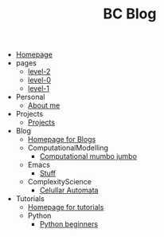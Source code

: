 #+TITLE: BC Blog

- [[file:index.org][Homepage]]
- pages
  - [[file:pages/level-2.org][level-2]]
  - [[file:pages/level-0.org][level-0]]
  - [[file:pages/level-1.org][level-1]]
- Personal
  - [[file:Personal/about.org][About me]]
- Projects
  - [[file:Projects/projects.org][Projects]]
- Blog
  - [[file:Blog/Blog_Home.org][Homepage for Blogs]]
  - ComputationalModelling
    - [[file:Blog/ComputationalModelling/networks.org][Computational mumbo jumbo]]
  - Emacs
    - [[file:Blog/Emacs/emacsyes.org][Stuff]]
  - ComplexityScience
    - [[file:Blog/ComplexityScience/CellularAutomata.org][Celullar Automata]]
- Tutorials
  - [[file:Tutorials/Tutorials_Home.org][Homepage for tutorials]]
  - Python
    - [[file:Tutorials/Python/beginner.org][Python beginners]]